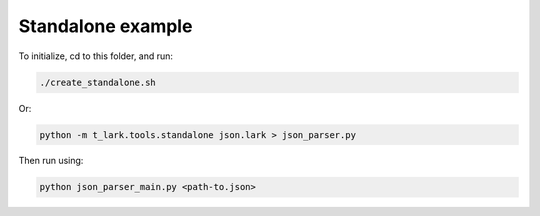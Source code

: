Standalone example
==================

To initialize, cd to this folder, and run:

.. code-block:: bash

   ./create_standalone.sh

Or:

.. code-block:: bash

   python -m t_lark.tools.standalone json.lark > json_parser.py

Then run using:

.. code-block:: bash

   python json_parser_main.py <path-to.json>
